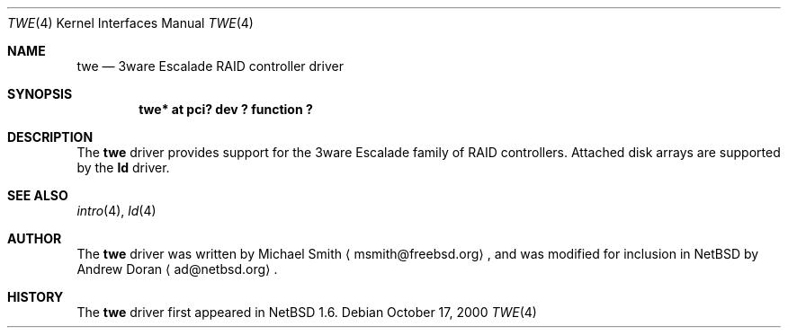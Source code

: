 .\"	$NetBSD: twe.4,v 1.6 2001/06/11 01:13:28 wiz Exp $
.\"
.\" Copyright (c) 2000 The NetBSD Foundation, Inc.
.\" All rights reserved.
.\"
.\" This code is derived from software contributed to The NetBSD Foundation
.\" by Andrew Doran.
.\"
.\" Redistribution and use in source and binary forms, with or without
.\" modification, are permitted provided that the following conditions
.\" are met:
.\" 1. Redistributions of source code must retain the above copyright
.\"    notice, this list of conditions and the following disclaimer.
.\" 2. Redistributions in binary form must reproduce the above copyright
.\"    notice, this list of conditions and the following disclaimer in the
.\"    documentation and/or other materials provided with the distribution.
.\" 3. All advertising materials mentioning features or use of this software
.\"    must display the following acknowledgement:
.\"        This product includes software developed by the NetBSD
.\"        Foundation, Inc. and its contributors.
.\" 4. Neither the name of The NetBSD Foundation nor the names of its
.\"    contributors may be used to endorse or promote products derived
.\"    from this software without specific prior written permission.
.\"
.\" THIS SOFTWARE IS PROVIDED BY THE NETBSD FOUNDATION, INC. AND CONTRIBUTORS
.\" ``AS IS'' AND ANY EXPRESS OR IMPLIED WARRANTIES, INCLUDING, BUT NOT LIMITED
.\" TO, THE IMPLIED WARRANTIES OF MERCHANTABILITY AND FITNESS FOR A PARTICULAR
.\" PURPOSE ARE DISCLAIMED.  IN NO EVENT SHALL THE FOUNDATION OR CONTRIBUTORS
.\" BE LIABLE FOR ANY DIRECT, INDIRECT, INCIDENTAL, SPECIAL, EXEMPLARY, OR
.\" CONSEQUENTIAL DAMAGES (INCLUDING, BUT NOT LIMITED TO, PROCUREMENT OF
.\" SUBSTITUTE GOODS OR SERVICES; LOSS OF USE, DATA, OR PROFITS; OR BUSINESS
.\" INTERRUPTION) HOWEVER CAUSED AND ON ANY THEORY OF LIABILITY, WHETHER IN
.\" CONTRACT, STRICT LIABILITY, OR TORT (INCLUDING NEGLIGENCE OR OTHERWISE)
.\" ARISING IN ANY WAY OUT OF THE USE OF THIS SOFTWARE, EVEN IF ADVISED OF THE
.\" POSSIBILITY OF SUCH DAMAGE.
.\"
.Dd October 17, 2000
.Dt TWE 4
.Os
.Sh NAME
.Nm twe
.Nd
.Tn 3ware Escalade RAID controller driver
.Sh SYNOPSIS
.Cd "twe* at pci? dev ? function ?"
.Sh DESCRIPTION
The
.Nm
driver provides support for the
.Tn 3ware Escalade
family of RAID controllers.
Attached disk arrays are supported by the
.Nm ld
driver.
.Sh SEE ALSO
.Xr intro 4 ,
.Xr ld 4
.Sh AUTHOR
The
.Nm
driver was written by Michael Smith
.Aq msmith@freebsd.org ,
and was modified for inclusion in
.Nx
by Andrew Doran
.Aq ad@netbsd.org .
.Sh HISTORY
The
.Nm twe
driver first appeared in
.Nx 1.6 .
